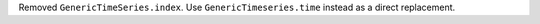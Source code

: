 Removed ``GenericTimeSeries.index``.
Use ``GenericTimeseries.time`` instead as a direct replacement.
